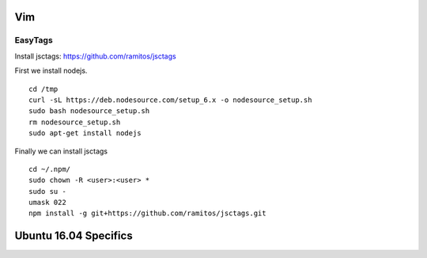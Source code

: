 Vim 
====

EasyTags
---------

Install jsctags: https://github.com/ramitos/jsctags

First we install nodejs.

::

 cd /tmp
 curl -sL https://deb.nodesource.com/setup_6.x -o nodesource_setup.sh
 sudo bash nodesource_setup.sh
 rm nodesource_setup.sh
 sudo apt-get install nodejs

Finally we can install jsctags

::

 cd ~/.npm/
 sudo chown -R <user>:<user> *
 sudo su -
 umask 022
 npm install -g git+https://github.com/ramitos/jsctags.git

Ubuntu 16.04 Specifics
========================

